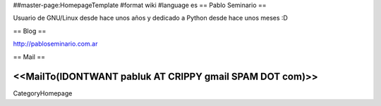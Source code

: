 ##master-page:HomepageTemplate
#format wiki
#language es
== Pablo Seminario ==

Usuario de GNU/Linux desde hace unos años y dedicado a Python desde hace unos meses :D


== Blog ==

http://pabloseminario.com.ar

== Mail ==

<<MailTo(IDONTWANT pabluk AT CRIPPY gmail SPAM DOT com)>>
----
CategoryHomepage
